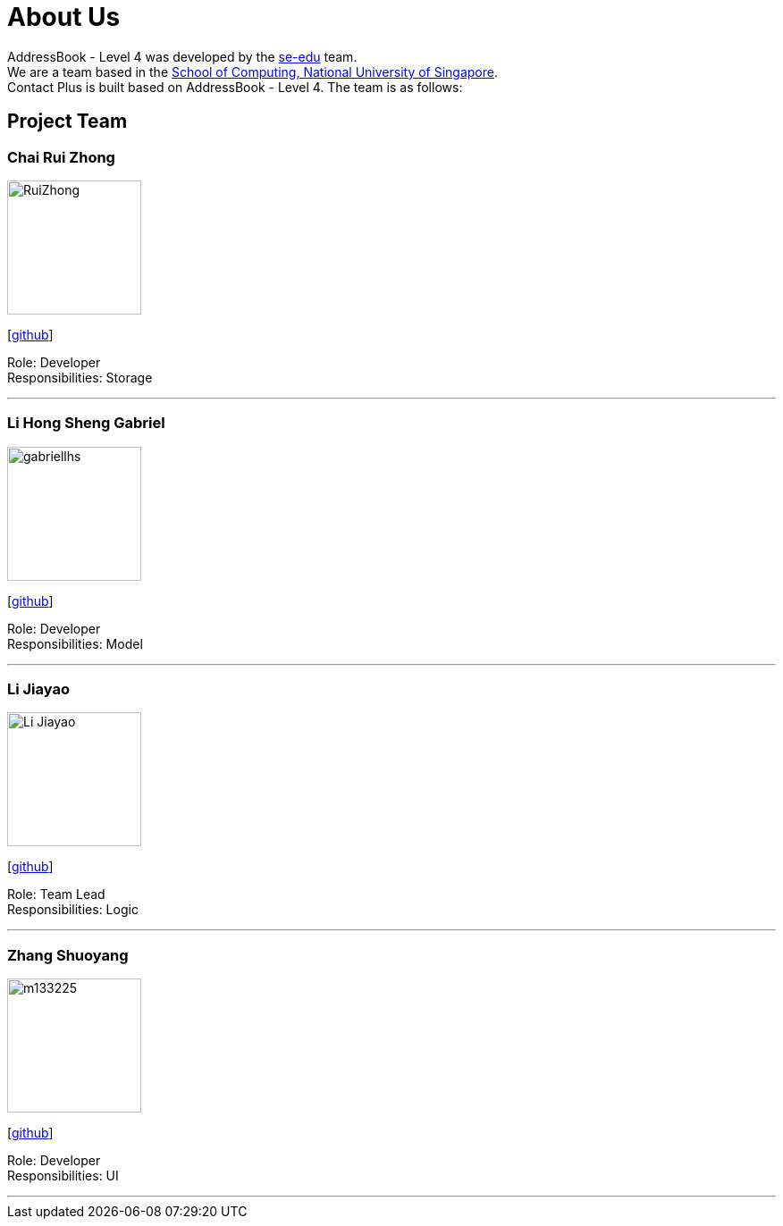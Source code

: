 = About Us
:relfileprefix: team/
ifdef::env-github,env-browser[:outfilesuffix: .adoc]
:imagesDir: images
:stylesDir: stylesheets

AddressBook - Level 4 was developed by the https://se-edu.github.io/docs/Team.html[se-edu] team. +
We are a team based in the http://www.comp.nus.edu.sg[School of Computing, National University of Singapore]. +
Contact Plus is built based on AddressBook - Level 4. The team is as follows:
{empty} +

== Project Team

=== Chai Rui Zhong
image::RuiZhong.jpg[width="150", align="left"]
{empty}[https://github.com/chairz[github]]

Role: Developer +
Responsibilities: Storage

'''

=== Li Hong Sheng Gabriel
image::gabriellhs.jpg[width="150", align="left"]
{empty}[http://github.com/lancehaoh[github]]

Role: Developer +
Responsibilities: Model

'''

=== Li Jiayao
image::Li Jiayao.jpg[width="150", align="left"]
{empty}[https://github.com/JYL123[github]]

Role: Team Lead +
Responsibilities: Logic

'''

=== Zhang Shuoyang
image::m133225.jpg[width="150", align="left"]
{empty}[https://github.com/zhangshuoyang[github]]

Role: Developer +
Responsibilities: UI

'''
